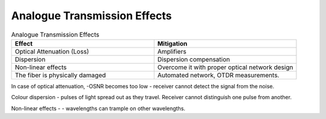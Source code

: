 Analogue Transmission Effects
+++++++++++++++++++++++++++++++

.. list-table:: Analogue Transmission Effects
   :widths: 25 25
   :header-rows: 1

   * - Effect
     - Mitigation
   * - Optical Attenuation (Loss)
     - Amplifiers
   * - Dispersion
     - Dispersion compensation
   * - Non-linear effects
     - Overcome it with proper optical network design
   * - The fiber is physically damaged
     - Automated network, OTDR measurements.

In case of optical attenuation, -OSNR becomes too low - receiver cannot detect the signal from the noise.

Colour dispersion - pulses of light spread out as they travel. Receiver cannot distinguish one pulse from another.

Non-linear effects - - wavelengths can trample on other wavelengths.